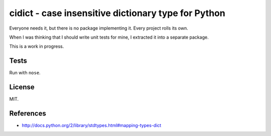 cidict - case insensitive dictionary type for Python
====================================================

Everyone needs it, but there is no package implementing it.
Every project rolls its own.

When I was thinking that I should write unit tests for mine, I extracted it
into a separate package.

This is a work in progress.

Tests
-----

Run with ``nose``.

.. image:: https://api.travis-ci.org/p/cidict.png
  :target: https://travis-ci.org/p/cidict

License
-------

MIT.

References
----------

- http://docs.python.org/2/library/stdtypes.html#mapping-types-dict
